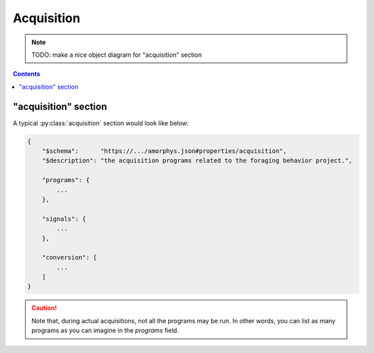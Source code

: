 Acquisition
===========

.. note::

    TODO: make a nice object diagram for "acquisition" section

.. contents:: Contents
    :local:

"acquisition" section
---------------------

A typical :py:class:`acquisition` section would look like below:

.. code-block:: JavaScript

    {
        "$schema":      "https://.../amorphys.json#properties/acquisition",
        "$description": "the acquisition programs related to the foraging behavior project.",

        "programs": {
            ...
        },

        "signals": {
            ...
        },

        "conversion": [
            ...
        ]
    }

.. caution::

	Note that, during actual acquisitions, not all the programs may be run. In other words, you can list as many programs as you can imagine in the `programs` field.

.. py:class:: acquisition

    The ``acquisition`` section of ``amorphys`` is a subclass of :py:class:`section`.
    It holds :py:class:`Program` and :py:class:`Signal` instances.

    .. py:attribute:: $description

        a recommended ``string`` field inherited from the :py:class:`section` class.

    .. py:attribute:: programs

        a required mapping that maps program names to :py:class:`Program` instances
        used in the experiments. In case the same program (e.g. Matlab) is used but
        in different ways (e.g. intrinsic signal acquisition vs behavioral control)
        during different contexts (e.g. surgery vs training sessions), it must be
        split into different instances.

        For an example Program, refer to :ref:`this section <program-example>`.

    .. py:attribute:: signals

        a required mapping that maps channel names to :py:class:`Signal` instances
        used in the experiments. Note that, as soon as a :py:class:`Signal` instance
        gets processed by a device or a program, it must turn into another distinct
        :py:class:`Signal` instance with a different name.

        For an example, refer to :ref:`this section <signal-example>`.

    .. py:attribute:: conversion

        a required array (but can be empty) of :py:class:`Relationship` objects
        that describes how each :py:class:`Signal` in :py:attr:`channels`
        relates to each other.

        For available vocabulary, refer to :ref:`signal-relationships`.
